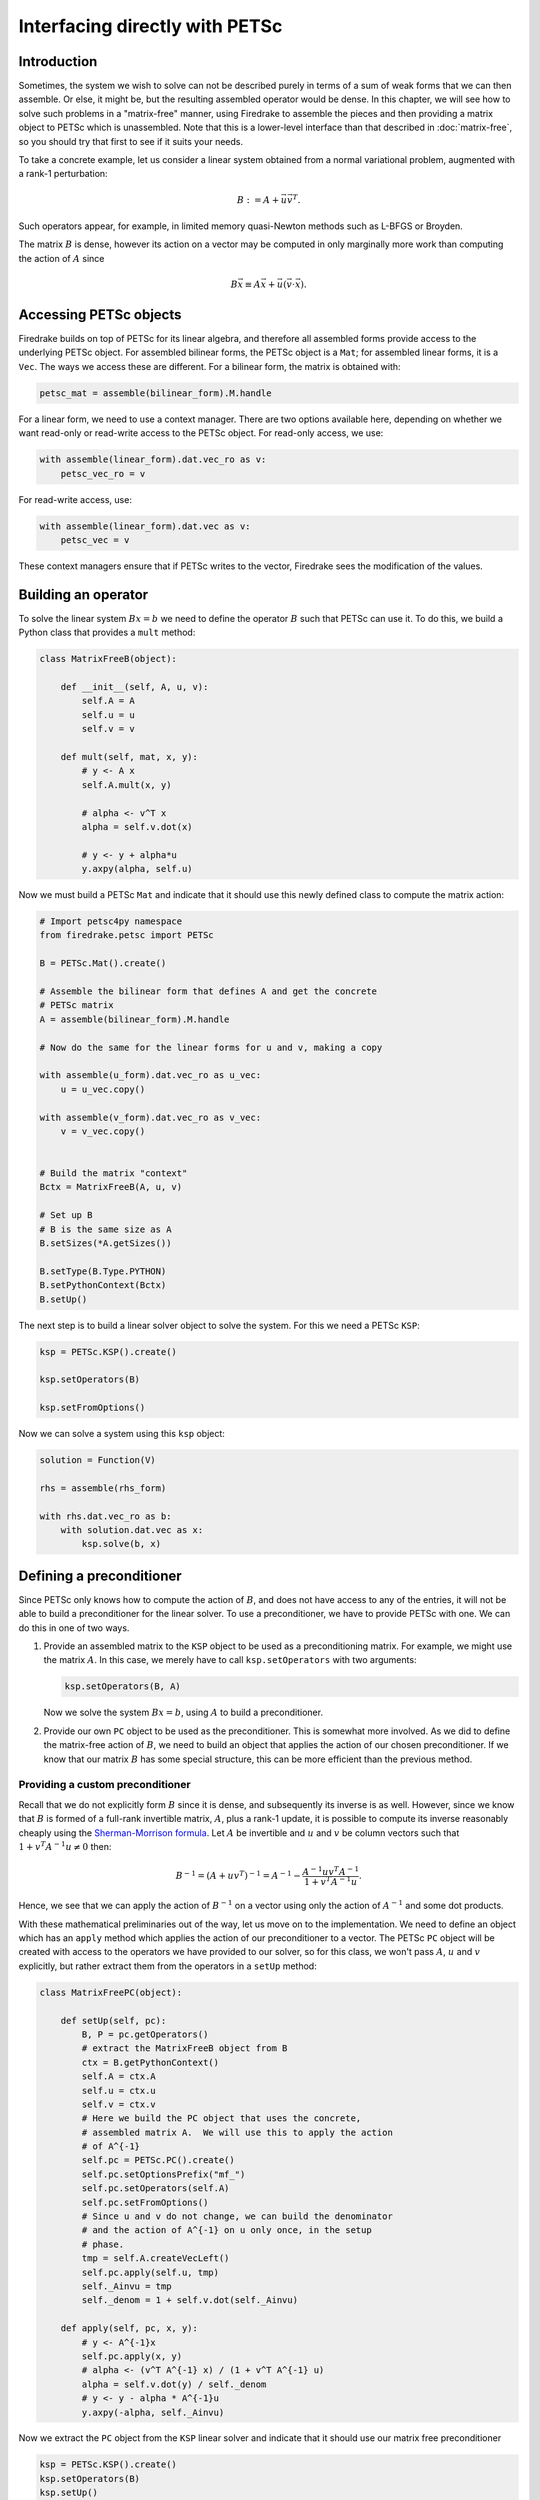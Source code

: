 .. only:: html

   .. contents::


=================================
 Interfacing directly with PETSc
=================================

Introduction
============

Sometimes, the system we wish to solve can not be described purely in
terms of a sum of weak forms that we can then assemble.  Or else, it
might be, but the resulting assembled operator would be dense.  In
this chapter, we will see how to solve such problems in a
"matrix-free" manner, using Firedrake to assemble the pieces and then
providing a matrix object to PETSc which is unassembled.  Note that
this is a lower-level interface than that described in
:doc:`matrix-free`, so you should try that first to see if it suits
your needs.

To take a concrete example, let us consider a linear system obtained
from a normal variational problem, augmented with a rank-1
perturbation:

.. math::

   B := A + \vec{u} \vec{v}^T.

Such operators appear, for example, in limited memory quasi-Newton
methods such as L-BFGS or Broyden.

The matrix :math:`B` is dense, however its action on a vector may be
computed in only marginally more work than computing the action of
:math:`A` since

.. math::

   B \vec{x} \equiv A \vec{x} + \vec{u} (\vec{v} \cdot \vec{x}).


Accessing PETSc objects
=======================

Firedrake builds on top of PETSc for its linear algebra, and therefore
all assembled forms provide access to the underlying PETSc object.
For assembled bilinear forms, the PETSc object is a ``Mat``; for
assembled linear forms, it is a ``Vec``.  The ways we access these are
different.  For a bilinear form, the matrix is obtained with:

.. code-block:: python3

   petsc_mat = assemble(bilinear_form).M.handle

For a linear form, we need to use a context manager.  There are two
options available here, depending on whether we want read-only or
read-write access to the PETSc object.  For read-only access, we use:

.. code-block:: python3

   with assemble(linear_form).dat.vec_ro as v:
       petsc_vec_ro = v

For read-write access, use:

.. code-block:: python3

   with assemble(linear_form).dat.vec as v:
       petsc_vec = v

These context managers ensure that if PETSc writes to the vector,
Firedrake sees the modification of the values.

Building an operator
====================

To solve the linear system :math:`Bx = b` we need to define the
operator :math:`B` such that PETSc can use it.  To do this, we build a
Python class that provides a ``mult`` method:

.. code-block:: python3

   class MatrixFreeB(object):

       def __init__(self, A, u, v):
           self.A = A
           self.u = u
           self.v = v

       def mult(self, mat, x, y):
           # y <- A x
           self.A.mult(x, y)

           # alpha <- v^T x
           alpha = self.v.dot(x)

           # y <- y + alpha*u
           y.axpy(alpha, self.u)


Now we must build a PETSc ``Mat`` and indicate that it should use this
newly defined class to compute the matrix action:

.. code-block:: python3

   # Import petsc4py namespace
   from firedrake.petsc import PETSc

   B = PETSc.Mat().create()

   # Assemble the bilinear form that defines A and get the concrete
   # PETSc matrix
   A = assemble(bilinear_form).M.handle

   # Now do the same for the linear forms for u and v, making a copy

   with assemble(u_form).dat.vec_ro as u_vec:
       u = u_vec.copy()

   with assemble(v_form).dat.vec_ro as v_vec:
       v = v_vec.copy()


   # Build the matrix "context"
   Bctx = MatrixFreeB(A, u, v)

   # Set up B
   # B is the same size as A
   B.setSizes(*A.getSizes())

   B.setType(B.Type.PYTHON)
   B.setPythonContext(Bctx)
   B.setUp()


The next step is to build a linear solver object to solve the system.
For this we need a PETSc ``KSP``:

.. code-block:: python3

   ksp = PETSc.KSP().create()

   ksp.setOperators(B)

   ksp.setFromOptions()


Now we can solve a system using this ``ksp`` object:

.. code-block:: python3

   solution = Function(V)

   rhs = assemble(rhs_form)

   with rhs.dat.vec_ro as b:
       with solution.dat.vec as x:
           ksp.solve(b, x)


Defining a preconditioner
=========================

Since PETSc only knows how to compute the action of :math:`B`, and
does not have access to any of the entries, it will not be able to
build a preconditioner for the linear solver.  To use a
preconditioner, we have to provide PETSc with one.  We can do this in
one of two ways.

1.

   Provide an assembled matrix to the ``KSP`` object to be used as a
   preconditioning matrix.  For example, we might use the matrix
   :math:`A`.  In this case, we merely have to call
   ``ksp.setOperators`` with two arguments:

   .. code-block:: python3

      ksp.setOperators(B, A)

   Now we solve the system :math:`Bx = b`, using :math:`A` to build a
   preconditioner.

2.

   Provide our own ``PC`` object to be used as the preconditioner.
   This is somewhat more involved.  As we did to define the
   matrix-free action of :math:`B`, we need to build an object that
   applies the action of our chosen preconditioner.  If we know that
   our matrix :math:`B` has some special structure, this can be more
   efficient than the previous method.


Providing a custom preconditioner
---------------------------------

Recall that we do not explicitly form :math:`B` since it is dense,
and subsequently its inverse is as well.  However, since we know that
:math:`B` is formed of a full-rank invertible matrix, :math:`A`, plus a
rank-1 update, it is possible to compute its inverse reasonably
cheaply using the `Sherman-Morrison formula`_.  Let :math:`A` be
invertible and :math:`u` and :math:`v` be column vectors such that
:math:`1 + v^T A^{-1} u \neq 0` then:

.. math::

   B^{-1} = (A + u v^T)^{-1} = A^{-1} -
       \frac{A^{-1}u v^T A^{-1}}{1 + v^T A^{-1} u}.

Hence, we see that we can apply the action of :math:`B^{-1}` on a
vector using only the action of :math:`A^{-1}` and some dot products.

With these mathematical preliminaries out of the way, let us move on to
the implementation.  We need to define an object which has an
``apply`` method which applies the action of our preconditioner to a
vector.  The PETSc ``PC`` object will be created with access to the
operators we have provided to our solver, so for this class, we won't
pass :math:`A`, :math:`u` and :math:`v` explicitly, but rather extract
them from the operators in a ``setUp`` method:

.. code-block:: python3

   class MatrixFreePC(object):

       def setUp(self, pc):
           B, P = pc.getOperators()
           # extract the MatrixFreeB object from B
           ctx = B.getPythonContext()
           self.A = ctx.A
           self.u = ctx.u
           self.v = ctx.v
           # Here we build the PC object that uses the concrete,
           # assembled matrix A.  We will use this to apply the action
           # of A^{-1}
           self.pc = PETSc.PC().create()
           self.pc.setOptionsPrefix("mf_")
           self.pc.setOperators(self.A)
           self.pc.setFromOptions()
           # Since u and v do not change, we can build the denominator
           # and the action of A^{-1} on u only once, in the setup
           # phase.
           tmp = self.A.createVecLeft()
           self.pc.apply(self.u, tmp)
           self._Ainvu = tmp
           self._denom = 1 + self.v.dot(self._Ainvu)

       def apply(self, pc, x, y):
           # y <- A^{-1}x
           self.pc.apply(x, y)
           # alpha <- (v^T A^{-1} x) / (1 + v^T A^{-1} u)
           alpha = self.v.dot(y) / self._denom
           # y <- y - alpha * A^{-1}u
           y.axpy(-alpha, self._Ainvu)


Now we extract the ``PC`` object from the ``KSP`` linear solver and
indicate that it should use our matrix free preconditioner

.. code-block:: python3

    ksp = PETSc.KSP().create()
    ksp.setOperators(B)
    ksp.setUp()
    pc = ksp.pc
    pc.setType(pc.Type.PYTHON)
    pc.setPythonContext(MFPC())
    ksp.setFromOptions()

before going on to solve the system as before:

.. code-block:: python3

   solution = Function(V)

   rhs = assemble(rhs_form)

   with rhs.dat.vec_ro as b:
       with solution.dat.vec as x:
           ksp.solve(b, x)


.. _Sherman-Morrison formula: https://en.wikipedia.org/wiki/Sherman%E2%80%93Morrison_formula
